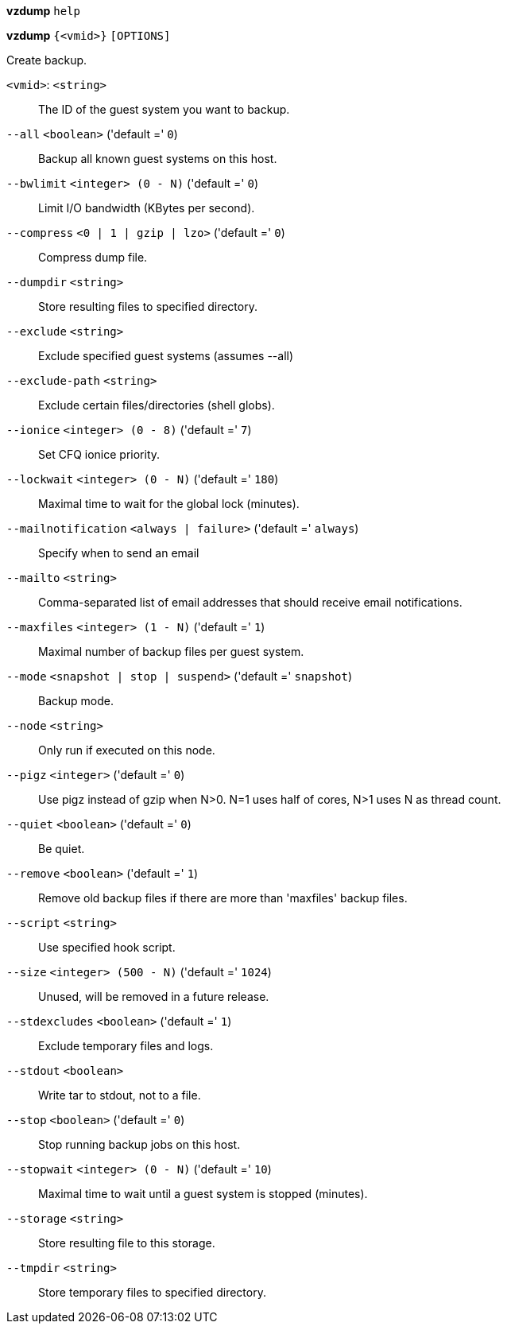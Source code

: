 *vzdump* `help`

*vzdump* `{<vmid>}` `[OPTIONS]`

Create backup.

`<vmid>`: `<string>` ::

The ID of the guest system you want to backup.

`--all` `<boolean>` ('default =' `0`)::

Backup all known guest systems on this host.

`--bwlimit` `<integer> (0 - N)` ('default =' `0`)::

Limit I/O bandwidth (KBytes per second).

`--compress` `<0 | 1 | gzip | lzo>` ('default =' `0`)::

Compress dump file.

`--dumpdir` `<string>` ::

Store resulting files to specified directory.

`--exclude` `<string>` ::

Exclude specified guest systems (assumes --all)

`--exclude-path` `<string>` ::

Exclude certain files/directories (shell globs).

`--ionice` `<integer> (0 - 8)` ('default =' `7`)::

Set CFQ ionice priority.

`--lockwait` `<integer> (0 - N)` ('default =' `180`)::

Maximal time to wait for the global lock (minutes).

`--mailnotification` `<always | failure>` ('default =' `always`)::

Specify when to send an email

`--mailto` `<string>` ::

Comma-separated list of email addresses that should receive email notifications.

`--maxfiles` `<integer> (1 - N)` ('default =' `1`)::

Maximal number of backup files per guest system.

`--mode` `<snapshot | stop | suspend>` ('default =' `snapshot`)::

Backup mode.

`--node` `<string>` ::

Only run if executed on this node.

`--pigz` `<integer>` ('default =' `0`)::

Use pigz instead of gzip when N>0. N=1 uses half of cores, N>1 uses N as thread count.

`--quiet` `<boolean>` ('default =' `0`)::

Be quiet.

`--remove` `<boolean>` ('default =' `1`)::

Remove old backup files if there are more than 'maxfiles' backup files.

`--script` `<string>` ::

Use specified hook script.

`--size` `<integer> (500 - N)` ('default =' `1024`)::

Unused, will be removed in a future release.

`--stdexcludes` `<boolean>` ('default =' `1`)::

Exclude temporary files and logs.

`--stdout` `<boolean>` ::

Write tar to stdout, not to a file.

`--stop` `<boolean>` ('default =' `0`)::

Stop running backup jobs on this host.

`--stopwait` `<integer> (0 - N)` ('default =' `10`)::

Maximal time to wait until a guest system is stopped (minutes).

`--storage` `<string>` ::

Store resulting file to this storage.

`--tmpdir` `<string>` ::

Store temporary files to specified directory.

